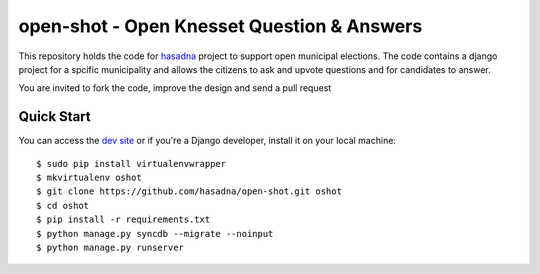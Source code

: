 open-shot - Open Knesset Question & Answers
===========================================

This repository holds the code for `hasadna`_ project to support open municipal
elections. The code contains a django project for a spcific municipality and 
allows the citizens to ask and upvote questions and for candidates to answer.

You are invited to fork the code, improve the design and send a pull request

.. _hasadna: http://hasadna.org.il

Quick Start
-----------

You can access the `dev site`_ or if you're a Django developer, install
it on your local machine::

    $ sudo pip install virtualenvwrapper
    $ mkvirtualenv oshot
    $ git clone https://github.com/hasadna/open-shot.git oshot
    $ cd oshot
    $ pip install -r requirements.txt
    $ python manage.py syncdb --migrate --noinput
    $ python manage.py runserver

.. _dev site: http://oshot.hasadna.org.il
